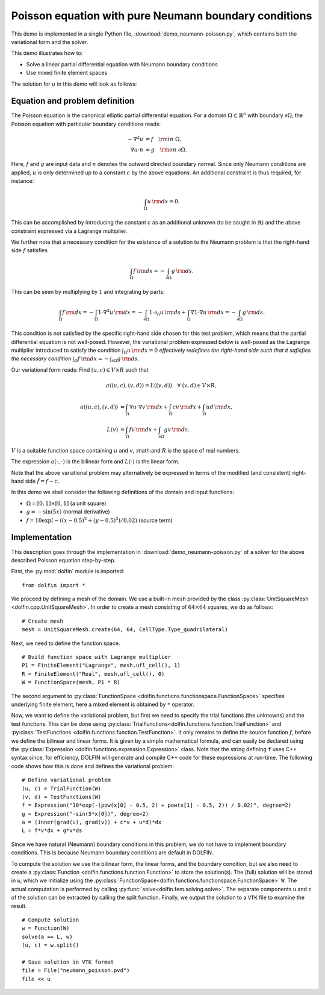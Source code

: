 
.. _demo_pde_neumann-poisson_python_documentation:

Poisson equation with pure Neumann boundary conditions
======================================================

This demo is implemented in a single Python file,
:download:`demo_neumann-poisson.py`, which contains both the
variational form and the solver.

This demo illustrates how to:

* Solve a linear partial differential equation with Neumann boundary
  conditions
* Use mixed finite element spaces

The solution for  :math:`u` in this demo will look as follows:

.. image:: neumann-poisson_u.png
    :scale: 75 %


Equation and problem definition
-------------------------------

The Poisson equation is the canonical elliptic partial differential
equation. For a domain :math:`\Omega \subset \mathbb{R}^n` with
boundary :math:`\partial \Omega`, the Poisson equation with particular
boundary conditions reads:

.. math::

	- \nabla^{2} u &= f \quad {\rm in} \ \Omega, \\
      \nabla u \cdot n &= g \quad {\rm on} \ \partial \Omega.

Here, :math:`f` and :math:`g` are input data and :math:`n` denotes the
outward directed boundary normal. Since only Neumann conditions are
applied, :math:`u` is only determined up to a constant :math:`c` by
the above equations. An additional constraint is thus required, for
instance:

.. math::

	\int_{\Omega} u \, {\rm d} x = 0.

This can be accomplished by introducing the constant :math:`c` as an
additional unknown (to be sought in :math:`\mathbb{R}`) and the above
constraint expressed via a Lagrange multiplier.

We further note that a necessary condition for the existence of a
solution to the Neumann problem is that the right-hand side :math:`f`
satisfies

.. math::

	\int_{\Omega} f \, {\rm d} x = - \int_{\partial\Omega} g \, {\rm d} s.

This can be seen by multiplying by :math:`1` and integrating by
parts:

.. math::

	\int_{\Omega} f \, {\rm d} x = - \int_{\Omega} 1 \cdot \nabla^{2} u \, {\rm d} x
                                     = - \int_{\partial\Omega} 1 \cdot \partial_n u \, {\rm d} s
                                       + \int_{\Omega} \nabla 1 \cdot \nabla u \, {\rm d} x
                                     = - \int_{\partial\Omega} g \, {\rm d} s.

This condition is not satisfied by the specific right-hand side chosen
for this test problem, which means that the partial differential
equation is not well-posed. However, the variational problem expressed
below is well-posed as the Lagrange multiplier introduced to satisfy
the condition :math:`\int_{\Omega} u \, {\rm d} x = 0` *effectively
redefines the right-hand side such that it safisfies the necessary
condition* :math:`\int_{\Omega} f \, {\rm d} x = -
\int_{\partial\Omega} g \, {\rm d} s`.

Our variational form reads: Find :math:`(u, c) \in V \times R` such
that

.. math::


	a((u, c), (v, d)) = L((v, d)) \quad \forall \ (v, d) \in V \times R,



.. math::

	a((u, c), (v, d)) &= \int_{\Omega} \nabla u \cdot \nabla v \, {\rm d} x
						+ \int_{\Omega} cv \, {\rm d} x
						+ \int_{\Omega} ud \, {\rm d} x, \\
	L(v)    &= \int_{\Omega} f v \, {\rm d} x
    	     	+ \int_{\partial\Omega} g v \, {\rm d} s.

:math:`V` is a suitable function space containing :math:`u` and `v`,
:math:and :math:`R` is the space of real numbers.

The expression :math:`a(\cdot, \cdot)` is the bilinear form and
:math:`L(\cdot)` is the linear form.

Note that the above variational problem may alternatively be expressed
in terms of the modified (and consistent) right-hand side
:math:`\tilde{f} = f - c`.

In this demo we shall consider the following definitions of the domain
and input functions:

* :math:`\Omega = [0, 1] \times [0, 1]` (a unit square)
* :math:`g = - \sin(5x)` (normal derivative)
* :math:`f = 10\exp(-((x - 0.5)^2 + (y - 0.5)^2) / 0.02)` (source term)


Implementation
--------------

This description goes through the implementation in
:download:`demo_neumann-poisson.py` of a solver for the above
described Poisson equation step-by-step.

First, the :py:mod:`dolfin` module is imported: ::

    from dolfin import *

We proceed by defining a mesh of the domain.  We use a built-in mesh
provided by the class :py:class:`UnitSquareMesh
<dolfin.cpp.UnitSquareMesh>`.  In order to create a mesh consisting of
:math:`64 \times 64` squares, we do as follows: ::

    # Create mesh
    mesh = UnitSquareMesh.create(64, 64, CellType.Type_quadrilateral)

Next, we need to define the function space. ::

    # Build function space with Lagrange multiplier
    P1 = FiniteElement("Lagrange", mesh.ufl_cell(), 1)
    R = FiniteElement("Real", mesh.ufl_cell(), 0)
    W = FunctionSpace(mesh, P1 * R)

The second argument to :py:class:`FunctionSpace
<dolfin.functions.functionspace.FunctionSpace>` specifies underlying
finite element, here a mixed element is obtained by ``*`` operator.

Now, we want to define the variational problem, but first we need to
specify the trial functions (the unknowns) and the test functions.
This can be done using
:py:class:`TrialFunctions<dolfin.functions.function.TrialFunction>`
and :py:class:`TestFunctions
<dolfin.functions.function.TestFunction>`.  It only remains to define
the source function :math:`f`, before we define the bilinear and
linear forms.  It is given by a simple mathematical formula, and can
easily be declared using the :py:class:`Expression
<dolfin.functions.expression.Expression>` class.  Note that the string
defining ``f`` uses C++ syntax since, for efficiency, DOLFIN will
generate and compile C++ code for these expressions at run-time.  The
following code shows how this is done and defines the variational
problem: ::

    # Define variational problem
    (u, c) = TrialFunction(W)
    (v, d) = TestFunctions(W)
    f = Expression("10*exp(-(pow(x[0] - 0.5, 2) + pow(x[1] - 0.5, 2)) / 0.02)", degree=2)
    g = Expression("-sin(5*x[0])", degree=2)
    a = (inner(grad(u), grad(v)) + c*v + u*d)*dx
    L = f*v*dx + g*v*ds

Since we have natural (Neumann) boundary conditions in this problem,
we do not have to implement boundary conditions.  This is because
Neumann boundary conditions are default in DOLFIN.

To compute the solution we use the bilinear form, the linear forms,
and the boundary condition, but we also need to create a
:py:class:`Function <dolfin.functions.function.Function>` to store the
solution(s).  The (full) solution will be stored in ``w``, which we
initialize using the
:py:class:`FunctionSpace<dolfin.functions.functionspace.FunctionSpace>`
``W``.  The actual computation is performed by calling
:py:func:`solve<dolfin.fem.solving.solve>`.  The separate components
``u`` and ``c`` of the solution can be extracted by calling the split
function.  Finally, we output the solution to a ``VTK`` file to examine the result. ::

    # Compute solution
    w = Function(W)
    solve(a == L, w)
    (u, c) = w.split()

    # Save solution in VTK format
    file = File("neumann_poisson.pvd")
    file << u
